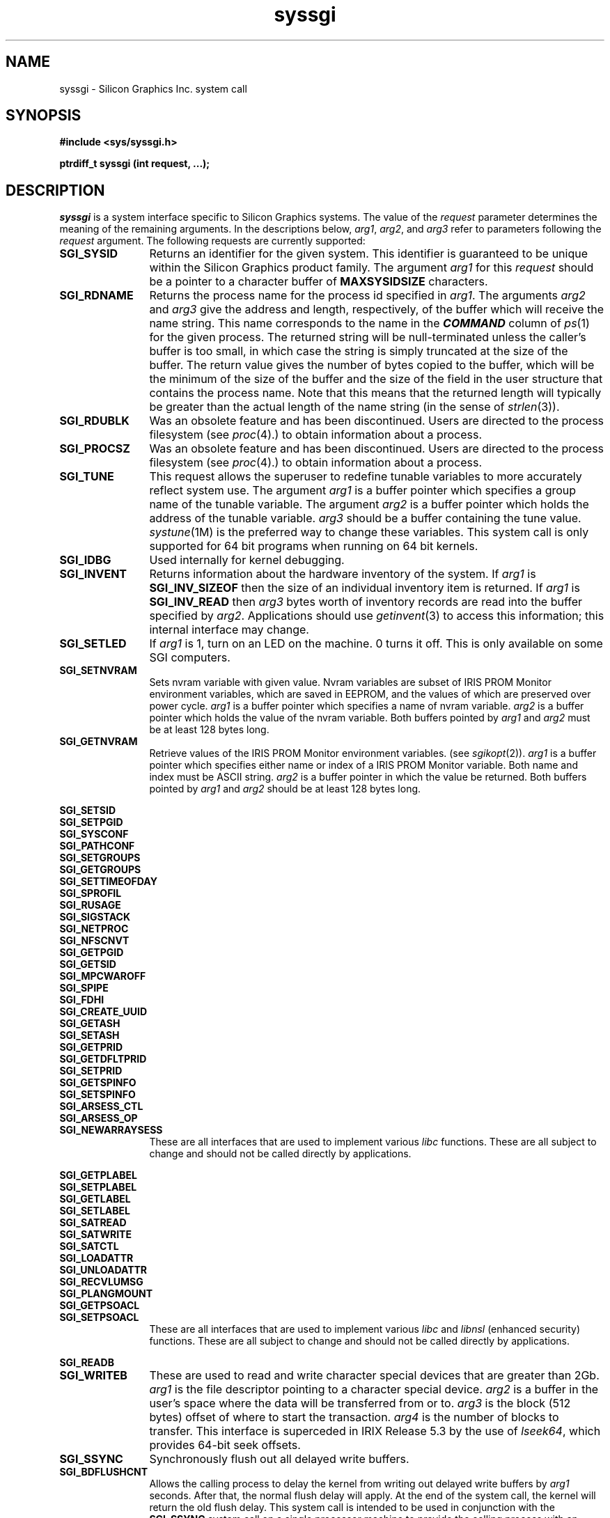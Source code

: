 .TH syssgi 2
.SH NAME
syssgi \- \&Silicon Graphics Inc. system call
.SH SYNOPSIS
.nf
\f3#include <sys/syssgi.h>\f1
.sp .8v
\f3ptrdiff_t syssgi (int request, ...);\f1
.fi
.SH DESCRIPTION
\f2syssgi\f1 is a system interface specific to Silicon Graphics
systems.
The value of the \f2request\f1 parameter determines the meaning
of the remaining arguments.
In the descriptions below, \f2arg1\fP, \f2arg2\fP, and \f2arg3\fP
refer to parameters following the \f2request\fP argument.
The following requests are currently supported:
.TP 12
.B SGI_SYSID
Returns an identifier for the given system.
This identifier is guaranteed to be unique within the Silicon Graphics
product family.
The argument \f2arg1\f1 for this \f2request\f1
should be a pointer to a character buffer of \f3MAXSYSIDSIZE\f1 characters.
.TP
.B SGI_RDNAME
Returns the process name for the process id specified in \f2arg1\f1.
The arguments \f2arg2\f1 and \f2arg3\f1
give the address and length, respectively, of the buffer which will receive
the name string.
This name corresponds to the name in the
\f4COMMAND\f1
column of \f2ps\f1(1) for the given process.
The returned string will be null-terminated unless
the caller's buffer is too small, in which case the string is simply
truncated at the size of the buffer.
The return value gives the number of bytes copied to the buffer,
which will be the minimum of the size of the buffer and the size
of the field in the user structure that contains the process name.
Note that this means that the returned length will typically be greater
than the actual length of the name string (in the sense of \f2strlen\f1(3)).
.TP
.B SGI_RDUBLK
Was an obsolete feature and has been discontinued.
Users are directed
to the process filesystem (see \f2proc\fP(4).) to obtain information
about a process.
.TP
.B SGI_PROCSZ
Was an obsolete feature and has been discontinued.
Users are directed
to the process filesystem (see \f2proc\fP(4).) to obtain information
about a process.
.TP
.B SGI_TUNE
This request allows the
superuser to redefine tunable variables
to more accurately reflect system use.
The argument \f2arg1\f1 is a buffer pointer which
specifies a group name of the tunable variable.
The argument \f2arg2\f1
is a buffer pointer which holds the address of the tunable variable.
\f2arg3\f1 should be a buffer containing the tune value.
\f2systune\fP(1M) is the preferred way to change these variables.
This system call is only supported for 64 bit programs when running
on 64 bit kernels.
.TP
.B SGI_IDBG
Used internally for kernel debugging.
.TP
.B SGI_INVENT
Returns information about the hardware inventory of the system.
If \f2arg1\f1 is \f3SGI_INV_SIZEOF\f1
then the size of an individual inventory item is returned.
If \f2arg1\f1 is \f3SGI_INV_READ\f1 then \f2arg3\f1
bytes worth of inventory records are read into the buffer specified by
\f2arg2\f1.
Applications should use \f2getinvent\fP(3) to access this
information; this internal interface may change.
.TP
.B SGI_SETLED
If \f2arg1\fP is 1, turn on an LED on the machine.
0 turns it off.
This is only available on some SGI computers.
.TP
.B SGI_SETNVRAM
Sets nvram variable with given value.
Nvram variables are subset of IRIS PROM Monitor environment variables,
which are saved in EEPROM, and the values of which are
preserved over power cycle.
\f2arg1\f1 is a buffer pointer which specifies a name of nvram variable.
\f2arg2\f1 is a buffer pointer which holds the value of the nvram variable.
Both buffers pointed by \f2arg1\f1 and \f2arg2\f1 must be at least
128 bytes long.
.TP
.B SGI_GETNVRAM
Retrieve values of the IRIS PROM Monitor environment variables.
(see \f2sgikopt\f1(2)).
\f2arg1\f1 is a buffer pointer which specifies either name or index of a
IRIS PROM Monitor variable.
Both name and index must be ASCII string.
\f2arg2\f1 is a buffer pointer in which the value be returned.
Both buffers pointed by \f2arg1\f1 and \f2arg2\f1 should be at least
128 bytes long.
.PP
.nf
.B SGI_SETSID
.B SGI_SETPGID
.B SGI_SYSCONF
.B SGI_PATHCONF
.B SGI_SETGROUPS
.B SGI_GETGROUPS
.B SGI_SETTIMEOFDAY
.B SGI_SPROFIL
.B SGI_RUSAGE
.B SGI_SIGSTACK
.B SGI_NETPROC
.B SGI_NFSCNVT
.B SGI_GETPGID
.B SGI_GETSID
.B SGI_MPCWAROFF
.B SGI_SPIPE
.B SGI_FDHI
.B SGI_CREATE_UUID
.B SGI_GETASH
.B SGI_SETASH
.B SGI_GETPRID
.B SGI_GETDFLTPRID
.B SGI_SETPRID
.B SGI_GETSPINFO
.B SGI_SETSPINFO
.B SGI_ARSESS_CTL
.B SGI_ARSESS_OP
.fi
.PD 0
.TP 12
.B SGI_NEWARRAYSESS
These are all interfaces that are used to implement various \f2libc\fP
functions.
These are all subject to change and should not be called directly by
applications.
.PD
.PP
.nf
.B SGI_GETPLABEL
.B SGI_SETPLABEL
.B SGI_GETLABEL
.B SGI_SETLABEL
.B SGI_SATREAD
.B SGI_SATWRITE
.B SGI_SATCTL
.B SGI_LOADATTR
.B SGI_UNLOADATTR
.B SGI_RECVLUMSG
.B SGI_PLANGMOUNT
.B SGI_GETPSOACL
.fi
.PD 0
.TP 12
.B SGI_SETPSOACL
These are all interfaces that are used to implement various \f2libc\fP
and \f2libnsl\fP (enhanced security) functions.
These are all subject to change and should not be called directly by
applications.
.PD
.PP
.B SGI_READB
.br
.PD 0
.TP 12
.B SGI_WRITEB
These are used to read and write character special devices that are greater
than 2Gb.
\f2arg1\fP is the file descriptor pointing to a character special device.
\f2arg2\fP is a buffer in the user's space where the data will be
transferred from or to.
\f2arg3\fP is the block (512 bytes) offset of where to start the transaction.
\f2arg4\fP is the number of blocks to transfer.
This interface is superceded in IRIX Release 5.3 by the use of
\f2lseek64\fP, which provides 64-bit seek offsets.
.PD
.TP 12
.B SGI_SSYNC
Synchronously flush out all delayed write buffers.
.TP
.B SGI_BDFLUSHCNT
Allows the calling process to delay the kernel from writing out delayed
write buffers by \f2arg1\f1 seconds.
After that, the normal flush delay will apply.
At the end of the system call, the kernel will return the old flush delay.
This system call is intended to be used in conjunction with the
\f3SGI_SSYNC\f1 system call on a single processor machine to provide
the calling process with an environment that is free of any unwanted
disk activities for the period of \f2arg1\f1 seconds.
.TP
.B SGI_QUERY_FTIMER
Used by \f2ftimer\fP(1).
.TP
.B SGI_CYCLECNTR_SIZE
Returns the size of the integer needed to read the cycle counter.
This is useful along with
SGI_QUERY_CYCLECNTR to write machine independent code to read the
free running hardware counter.
On some machines the value needs to be
read into a 32 bit integer, and on others the cycle counter needs to
be read into a 64 bit integer.
.TP
.B SGI_QUERY_CYCLECNTR
It is best to use the clock_gettime(2) interface with the
CLOCK_SGI_CYCLE clock instead of mapping the counter yourself.
This is a much more portable solution.
That said, this syssgi option
returns information about the free running hardware counter on
systems that support a high resolution timer.
Upon successful completion, an address for the counter is returned.
The size of the integer needed to hold the count
can be found using the SGI_CYCLECNTR_SIZE syssgi call.
.IP
On machines with 64-bit counters it can either be read with two
separate 32-bit accesses (one at the
returned address, and the other at the returned address plus four),
or with a single 64-bit "long long" access in MIPS3 or MIPS4 applications.
.IP
The address must be mapped read-only into the user process space via the
\f2mmap\fP(2) system call into \f3/dev/mmem\fP before any access can be
made.
Not all systems return page aligned addresses, so the address must
be masked to be page aligned, and the offset added back to the returned
mmap address, in order for code to work on all systems, so typically you
would see code like this (ignoring error checking):
.RS 2
.Ex
#include <stddef.h>
#include <sys/types.h>
#include <fcntl.h>
#include <sys/mman.h>
#include <sys/syssgi.h>
.sp .8v
#if CYCLE_COUNTER_IS_64BIT
typedef unsigned long long iotimer_t;
#else
typedef unsigned int iotimer_t;
#endif
__psunsigned_t phys_addr, raddr;
unsigned int cycleval;
volatile iotimer_t counter_value, *iotimer_addr;
int fd, poffmask;
.sp .8v
poffmask = getpagesize() - 1;
phys_addr = syssgi(SGI_QUERY_CYCLECNTR, &cycleval);
raddr = phys_addr & ~poffmask;
fd = open("/dev/mmem", O_RDONLY);
iotimer_addr = (volatile iotimer_t *)mmap(0, poffmask, PROT_READ,
	MAP_PRIVATE, fd, (off_t)raddr);
iotimer_addr = (iotimer_t *)((__psunsigned_t)iotimer_addr +
	(phys_addr & poffmask));
counter_value = *iotimer_addr;
.Ee
For the Challenge/ONYX and OCTANE families 64-bit counter,
define CYCLE_COUNTER_IS_64BIT.
Sixty-four bit (MIPS 3, MIPS 4) applications may simply use the example
above with CYCLE_COUNTER_IS_64BIT defined.
Thirty-two bit applications need to read the halves separately and check
for wrap-around.
Pass iotimer_addr and two unsigned int pointers to the
following routine:
.Ex
void read_time(volatile unsigned *iotimer_addr,
               unsigned *high, unsigned *low)
 {
    while (1) {
        *high = *iotimer_addr;
        *low = *(iotimer_addr + 1);
        if (*high == *iotimer_addr) {
            return;
        }
    }
 }
.Ee
This will put the top and bottom 32 bits of the time into the
memory pointed to by high and low, respectively.
If you only need 32-bit precision, you may use the original example
but replace the counter_value assignment with
.Ex
counter_value = *(iotimer_addr + 1);
.Ee
.RE
.sp .8v
.TP
.B SGI_SETTIMETRIM
changes the value of timetrim from the initial value configured in
\f3/var/sysgen/mtune/kernel\f1 (see \f2lboot\f1(1M) and \f2adjtime\f1(2)).
The argument \f2arg1\f1 is interpreted as an integer, which gives the
new value of timetrim.
.TP
.B SGI_GETTIMETRIM
obtains the current value of timetrim.
The argument \f2arg1\f1 must be a pointer to an integer, into which the
timetrim value is stored.
.TP
.B SGI_SET_AUTOPWRON
Is used to set the time at which the system will automatically
power on (if it is powered off at that time).
If the system is not powered off at that time (hasn't yet been
shutdown and powered off), the call has no effect.
Rebooting the system clears the value.
This is currently implemented only on OCTANE, Indy, Indigo\u2\d and Challenge M
systems.
The 3rd argument is a time_t whose value is the time in
seconds from 1 Jan 1970 midnight GMT at which to turn the system on.
Also see the \f2wakeupat\f1(1M) man page.
See the ENOPKG description below for systems not implementing
this function.
.PP
.B SGI_IOPROBE
.br
.PD 0
.TP 12
.B SGI_CONFIG
These are used by \f2lboot\fP(1M) to determine the system configuration.
.PD
.TP 12
.B SGI_MCONFIG
Is used by \f2lboot\fP(1M) and \f2ml\fP(1M) to load, register, unload,
unregister and list dynamically loadable kernel modules.
This is subject to change and should not be called directly by applications.
.TP
.B SGI_TOSSTSAVE
Used by runtime linkers to remove any saved text address spaces.
.TP
.B SGI_GET_UST
This interface is used to implement various \f2libdmedia\fP functions.
It is subject to change and should not be called directly by applications.
.TP
.B SGI_SET_FP_PRECISE
Modifies floating point exception mode for the current process.
This is only meaningful on processors that support multiple modes.
On these processors, the default mode is usually performance mode (also
called imprecise exception mode) and non-sequential memory (nsmm) mode.
On all other processors, the default is precise exception and sequential (smm)
mode.
.IP
\f2arg1\f1 should be non-zero in order to enable precise exception mode.
A value of zero will disable precise exception mode thereby enabling
peformance mode.
.IP
In precise exception mode, all floating point exceptions/interrupts are
reported on the instruction that caused the exception, so floating point
signal handlers can clean up the FP state and continue execution.
In performance mode, floating point interrupts are asynchronous and the
reported program counter is meaningless.
Precise mode is provided as a means of debugging processes and/or backward
compatibility for programs that have knowledge of the FP state.
It causes significant performance degradation.
.IP
Currently this call only has an affect on machines with an R8000 processor
since that is the only processor which supports this dual execution mode.
.TP
.B SGI_GET_FP_PRECISE
Returns the floating point exception mode for the current process. A zero
value indicates that precise exception mode is disabled.
.TP
.B SGI_FP_IMPRECISE_SUPP
Returns non-zero if the current processor supports imprecise exceptions for
floating point instructions.
.TP
.B SGI_SET_CONFIG_SMM
Modifies the memory model for floating point instructions for the current
process.
Non-sequential memory access mode (turned on by default on processors
that support it) allows the processor to do floating point and integer memory
operations out of order, thus possibly providing better performance.
.TP
.B SGI_GET_CONFIG_SMM
Returns non-zero if the current process is in sequential memory mode.
.TP
.B SGI_CONFIG_NSMM_SUPP
Returns non-zero if the current processor supports non-sequential memory
operations.
.TP
.B SGI_SET_FP_PRESERVE
Forces floating point state information (precise/imprecise exception mode
as well as sequential/non-sequential memory mode) to be preserved across
\f2exec\fP(2) system calls.
.TP
.B SGI_FS_INUMBERS
This interface is used to extract a list of valid inode numbers from
a filesystem.
It is intended to be called iteratively, to obtain the entire set of inodes.
Currently the only filesystem type supporting this operation
is the XFS filesystem.
\f2arg1\f1 is a file descriptor either
for the block or character device containing the filesystem of interest
(it must be mounted)
or for an open file in the filesystem of interest.
\f2arg2\f1 is a pointer to a variable of type \f4ino64_t\fP
containing the last inode returned, initially it should be 0.
\f2arg3\f1 is the size of the array of structures specified by \f2arg4\f1.
\f2arg4\f1 is the address of an array of structures, of type \f4xfs_inogrp_t\fP
(definition found in <sys/fs/xfs_itable.h>).
The structure has the following elements:
\f4xi_startino\fP (starting inode number),
\f4xi_alloccount\fP (count of bits set in \f4xi_allocmask\fP),
and \f4xi_allocmask\fP (mask of allocated inodes in this group).
The bitmask is 64 bits long,
and the least significant bit corresponds to inode \f4xi_startino\fP.
Each bit is set if the corresponding inode is in use.
\f2arg5\f1 is a pointer to a count of returned values, filled in by the call.
A \f2count\fP value of 0 means that the inode table has been exhausted.
.TP
.B SGI_FS_BULKSTAT
This interface is used to extract inode information (stat information)
"in bulk" from a filesystem.
It is intended to be called iteratively,
to obtain information about the entire set of inodes
in a filesystem.
Currently the only filesystem type supporting this operation
is the XFS filesystem.
\f2arg1\f1 is a file descriptor either
for the block or character device containing the filesystem of interest
(it must be mounted)
or for an open file in the filesystem of interest.
\f2arg2\f1 is a pointer to a variable of type \f4ino64_t\fP
containing the last inode returned, initially it should be 0.
\f2arg3\f1 is the size of the array of structures specified by \f2arg4\f1.
\f2arg4\f1 is the address of an array of structures, of type \f4xfs_bstat_t\fP
(definition found in <sys/fs/xfs_itable.h>).
Many of the elements in the structure are the same as for the
\f2stat\fP structure.
The structure has the following elements:
\f4bs_ino\fP (inode number),
\f4bs_mode\fP (type and mode),
\f4bs_nlink\fP (number of links),
\f4bs_uid\fP (user id),
\f4bs_gid\fP (group id),
\f4bs_rdev\fP (device value),
\f4bs_blksize\fP (block size of the filesystem),
\f4bs_size\fP (file size in bytes),
\f4bs_atime\fP (access time),
\f4bs_mtime\fP (modify time),
\f4bs_ctime\fP (inode change time),
\f4bs_blocks\fP (number of blocks used by the file),
\f4bs_xflags\fP (extended flags),
\f4bs_extsize\fP (extent size),
\f4bs_extents\fP (number of extents),
\f4bs_gen\fP (generation count),
\f4bs_projid\fP (project id),
\f4bs_dmevmask\fP (DMIG event mask),
\f4bs_dmstate\fP (DMIG state information), and
\f4bs_aextents\fP (attribute extent count).
\f2arg5\f1 is a pointer to a count of returned values, filled in by the call.
A \f2count\fP value of 0 means that the inode table has been exhausted.
.TP
.B SGI_FS_BULKSTAT_SINGLE
This interface is a variant of the
.B SGI_FS_BULKSTAT
interface, used to obtain information about a single inode.
\f2arg1\f1 is a file descriptor either
for the block or character device containing the filesystem of interest
(it must be mounted)
or for an open file in the filesystem of interest.
\f2arg2\f1 is a pointer to a variable of type \f4ino64_t\fP
containing the inode number of interest.
\f2arg3\f1 is the address of a structure, of type \f4xfs_bstat_t\fP
(definition found in <sys/fs/xfs_itable.h>).
An error is returned if the inode number is invalid.
.TP
.B SGI_XFS_FSOPERATIONS
This interface is used to implement various filesystem operations on
XFS filesystems.
There are several sub-operations implemented.
See the header file <sys/fs/xfs_fsops.h> for further information.
\f2arg1\f1 is a file descriptor either
for the block or character device containing the filesystem of interest
(it must be mounted)
or for an open file in the filesystem of interest.
\f2arg2\f1 is the operation code, one of \f3XFS_FS_GEOMETRY\f1,
\f3XFS_FS_COUNTS\f1, \f3XFS_GROWFS_DATA\f1, \f3XFS_GROWFS_LOG\f1,
or \f3XFS_GROWFS_RT\f1.
\f2arg3\f1 is a pointer to the input structure,
of a type determined by the operation code; it may be null.
\f2arg4\f1 is a pointer to the output structure,
of a type determined by the operation code; it may be null.
For \f3XFS_FS_GEOMETRY\f1 (get filesystem mkfs-time information),
the output structure is \f4xfs_fsop_geom_t\fP.
For \f3XFS_FS_COUNTS\f1 (get filesystem dynamic global information),
the output structure is \f4xfs_fsop_counts_t\fP.
The \f3XFS_GROWFS_...\f1
operations are used to implement the \f2xfs_growfs\f1(1M)
command, and are not described further.
Only the super-user may call functions that modify data
(XFS_GROWFS_DATA, XFS_GROWFS_LOG, XFS_GROWFS_RT, and XFS_SET_RESBLKS).
.PP
.nf
.B SGI_PATH_TO_HANDLE
.B SGI_PATH_TO_FSHANDLE
.B SGI_FD_TO_HANDLE
.B SGI_OPEN_BY_HANDLE
.B SGI_READLINK_BY_HANDLE
.B SGI_ATTR_LIST_BY_HANDLE
.B SGI_ATTR_MULTI_BY_HANDLE
.fi
.PD 0
.TP 12
.B SGI_FSSETDM_BY_HANDLE
These are all interfaces that are used
to implement various \f2libdm\fP functions.
The only filesystem that supports these operations is XFS.
They are all subject to change
and should not be called
directly by applications.
.PD
.PP
.nf
.B SGI_ENUMASHS
.B SGI_GETARSESS
.B SGI_GETASMACHID
.B SGI_PIDSINASH
.fi
.PD 0
.TP 12
.B SGI_SETASMACHID
These are all interfaces that are used to implement various
\f2libarray\fP functions.
They are all subject to change and should not be used directly
by applications.
.PD
.PP
.nf
.B SGI_ACL_GET
.B SGI_ACL_SET
.B SGI_ALLOCSHARENA
.B SGI_BTOOLGET
.B SGI_BTOOLREINIT
.B SGI_BTOOLSIZE
.B SGI_CACHEFS_SYS
.B SGI_CAP_GET
.B SGI_CAP_SET
.B SGI_CKPT_SYS
.B SGI_CONST
.B SGI_DBA_CONFIG
.B SGI_DYIELD
.B SGI_ELFMAP
.B SGI_ERROR_FORCE
.B SGI_EVENTCTR
.B SGI_FO_DUMP
.B SGI_FO_SWITCH
.B SGI_GETGRPPID
.B SGI_GETSESPID
.B SGI_GETVPID
.B SGI_GET_CONTEXT_INFO
.B SGI_GET_CONTEXT_NAME
.B SGI_GET_DISMISSED_EXC_CNT
.B SGI_GET_EVCONF
.B SGI_GRIO
.B SGI_IO_SHOW_AUX_INFO
.B SGI_JOINARRAYSESS
.B SGI_KAIO_READ
.B SGI_KAIO_STATS
.B SGI_KAIO_SUSPEND
.B SGI_KAIO_USERINIT
.B SGI_KAIO_WRITE
.B SGI_KTHREAD
.B SGI_LOCKDSYS
.B SGI_MAC_GET
.B SGI_MAC_SET
.B SGI_MEMPROF_CLEARALL
.B SGI_MEMPROF_GET
.B SGI_MEMPROF_START
.B SGI_MEMPROF_STOP
.B SGI_MINRSS
.B SGI_MODULE_INFO
.B SGI_NFSNOTIFY
.B SGI_NOFPE
.B SGI_NUMA_STATS_GET
.B SGI_NUMA_TESTS
.B SGI_NUMA_TUNE
.B SGI_NUM_MODULES
.B SGI_OBJ_EVICT
.B SGI_PART_OPERATIONS
.B SGI_PHYSP
.B SGI_PMOCTL
.B SGI_PRIO_QUERY_BW
.B SGI_PROC_ATTR_GET
.B SGI_PROC_ATTR_SET
.B SGI_READ_DANGID
.B SGI_RELEASE_NAME
.B SGI_REVOKE
.B SGI_RT_TSTAMP_ADDR
.B SGI_RT_TSTAMP_CREATE
.B SGI_RT_TSTAMP_DELETE
.B SGI_RT_TSTAMP_EOB_MODE
.B SGI_RT_TSTAMP_MASK
.B SGI_RT_TSTAMP_START
.B SGI_RT_TSTAMP_STOP
.B SGI_RT_TSTAMP_UPDATE
.B SGI_RT_TSTAMP_WAIT
.B SGI_SBE_CLR_INFO
.B SGI_SBE_GET_INFO
.B SGI_SETVPID
.B SGI_SET_DISMISSED_EXC_CNT
.B SGI_SIGALTSTACK
.B SGI_SPECULATIVE_EXEC
.B SGI_SYMTAB
.B SGI_SYNCH_CACHE_HANDLER
.B SGI_TUNE_SET
.B SGI_ULI
.B SGI_USE_FP_BCOPY
.B SGI_XLV_ATTR_CURSOR
.B SGI_XLV_ATTR_GET
.B SGI_XLV_ATTR_SET
.B SGI_XLV_NEXT_RQST
.fi
.PD 0
.TP 12
.B SGI_XLV_SET_TAB
These are all interfaces that are used
to implement various system library functions.
They are all subject to change and should not be called
directly by applications.
.sp .8v
.SH ERRORS
The following error codes may be returned by
.IR syssgi :
.TP 12
\&[EFAULT\&]
A buffer is referenced which is not in a valid part of the calling program's
address space.
.TP
\&[ENODEV\&]
Could not determine system ID for \f3SGI_SYSID\f1.
.TP
\&[ESRCH\&]
Could not find given process for \f3SGI_RDNAME\f1.
.TP
\&[EPERM\&]
The effective user ID is not superuser.
\f3SGI_TUNE\f1 and \f3SGI_IDBG\f1 require superuser privilege.
.TP
\&[EINVAL\&]
For
\f3SGI_TUNE\f1, the first argument was not valid,
or the tune structure contained invalid values.
For \f3SGI_INVENT\f1 \f2arg1\f1 was neither \f3SGI_INV_READ\f1 nor
\f3SGI_INV_SIZEOF\f1.
For \f3SGI_SETNVRAM\f1 \f2arg1\f1 is not valid nvram variable name.
For \f3SGI_GETNVRAM\f1 \f2arg1\f1 is not valid IRIS PROM Monitor
environment variable name.
For \f3SGI_FS_BULKSTAT_SINGLE\f1 \f2arg2\f1 does not refer to 
a valid inode number for this filesystem.
.TP
\&[ENXIO\&]
\f3SGI_SETNVRAM\f1 is not supported.
.TP
\&[ENOPKG\&]
\f3SGI_SET_AUTOPWRON\f1 is not supported on this system.
.TP
\&[ENOMEM\&]
The specified buffer was not large enough to hold the entire list of
process ids returned by the \f3SGI_PIDSINASH\f1 function.
.SH SEE ALSO
ftimer(1),
hinv(1),
mpadmin(1),
adjtime(2),
clock_gettime(2),
clock_settime(2),
setitimer(2),
sigaction(2).
.SH "DIAGNOSTICS"
Upon successful completion, a command dependent value (default of zero) is
returned.
Otherwise, a value of \-1 is returned and
\f2errno\f1
is set to indicate the error.
